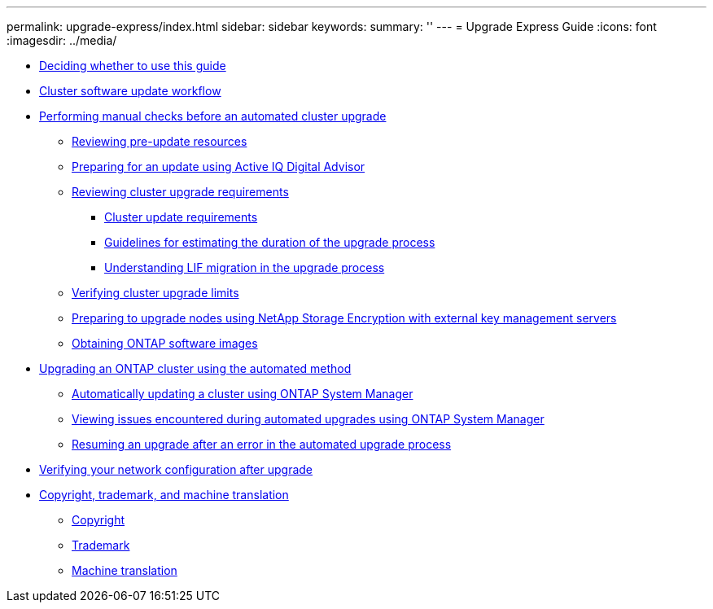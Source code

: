 ---
permalink: upgrade-express/index.html
sidebar: sidebar
keywords: 
summary: ''
---
= Upgrade Express Guide
:icons: font
:imagesdir: ../media/

* xref:concept_deciding_whether_to_use_this_guide_dot_upgrade_eg.adoc[Deciding whether to use this guide]
* xref:concept_cluster_upgrade_downgrade_workflow.adoc[Cluster software update workflow]
* xref:task_performing_manual_checks_before_an_automated_cluster_upgrade.adoc[Performing manual checks before an automated cluster upgrade]
 ** xref:task_reviewing_pre_update_resources.adoc[Reviewing pre-update resources]
 ** xref:concept_preparing_for_an_update_using_active_iq.adoc[Preparing for an update using Active IQ Digital Advisor]
 ** xref:task_reviewing_cluster_upgrade_downgrade_requirements.adoc[Reviewing cluster upgrade requirements]
  *** xref:concept_cluster_update_requirements.adoc[Cluster update requirements]
  *** xref:reference_guidelines_for_estimating_the_duration_of_the_upgrade_process.adoc[Guidelines for estimating the duration of the upgrade process]
  *** xref:concept_understanding_lif_migration_in_upgrade_process.adoc[Understanding LIF migration in the upgrade process]
 ** xref:task_verifying_cluster_upgrade_limits.adoc[Verifying cluster upgrade limits]
 ** xref:task_preparing_to_upgrade_nodes_using_netapp_storage_encryption_with_external_key_management_servers.adoc[Preparing to upgrade nodes using NetApp Storage Encryption with external key management servers]
 ** xref:task_obtaining_ontap_software_images.adoc[Obtaining ONTAP software images]
* xref:concept_upgrading_an_ontap_cluster_using_the_automated_method.adoc[Upgrading an ONTAP cluster using the automated method]
 ** xref:task_automatically_updating_a_cluster_using_system_manager.adoc[Automatically updating a cluster using ONTAP System Manager]
 ** xref:task_viewing_issues_encountered_during_automated_upgrades_using_system_manager.adoc[Viewing issues encountered during automated upgrades using ONTAP System Manager]
 ** xref:task_resuming_an_upgrade_after_an_error_in_the_automated_upgrade_process.adoc[Resuming an upgrade after an error in the automated upgrade process]
* xref:task_verifying_your_network_configuration_after_upgrade.adoc[Verifying your network configuration after upgrade]
* xref:reference_copyright_and_trademark.adoc[Copyright, trademark, and machine translation]
 ** xref:reference_copyright.adoc[Copyright]
 ** xref:reference_trademark.adoc[Trademark]
 ** xref:generic_machine_translation_disclaimer.adoc[Machine translation]

